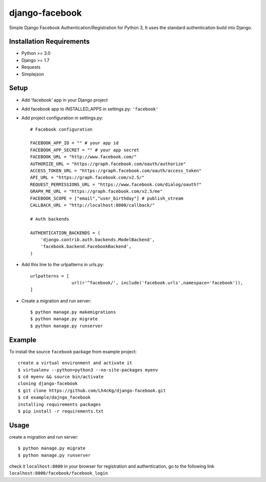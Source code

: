 ==================
 django-facebook
==================
Simple Django Facebook Authentication/Registration for Python 3, It uses the standard authentication build into Django.

Installation Requirements
--------------------------
* Python >= 3.0
* Django >= 1.7
* Requests 
* Simplejson

Setup
-----------------------------
* Add 'facebook' app in your Django project
* Add facebook app to INSTALLED_APPS in settings.py: ``'facebook'``
* Add project configuration in settings.py::

	# Facebook configuration
	
	FACEBOOK_APP_ID = "" # your app id
	FACEBOOK_APP_SECRET = "" # your app secret
	FACEBOOK_URL = "http://www.facebook.com/"	
	AUTHORIZE_URL = "https://graph.facebook.com/oauth/authorize"	
	ACCESS_TOKEN_URL = "https://graph.facebook.com/oauth/access_token"	
	API_URL = "https://graph.facebook.com/v2.5/"	
	REQUEST_PERMISSIONS_URL = "https://www.facebook.com/dialog/oauth?"	
	GRAPH_ME_URL = "https://graph.facebook.com/v2.5/me"	
	FACEBOOK_SCOPE = ["email","user_birthday"] # publish_stream	
	CALLBACK_URL = "http://localhost:8000/callback/"

	# Auth backends

	AUTHENTICATION_BACKENDS = (
	    'django.contrib.auth.backends.ModelBackend',
	    'facebook.backend.FacebookBackend',
	)
* Add this line to the urlpatterns in urls.py::
	
	urlpatterns = [
			url(r'^facebook/', include('facebook.urls',namespace='facebook')),
	]
* Create a migration and run server::
	
	$ python manage.py makemigrations
	$ python manage.py migrate
	$ python manage.py runserver
	

Example
---------------------------------
To install the source ``facebook`` package from example project::
	
	create a virtual environment and activate it	
	$ virtualenv --python=python3 --no-site-packages myenv
	$ cd myenv && source bin/activate 
	cloning django-facebook
	$ git clone https://github.com/Lh4cKg/django-facebook.git
	$ cd example/dajngo_facebook
	installing requirements packages
	$ pip install -r requirements.txt

Usage
---------------------------------
create a migration and run server::

	$ python manage.py migrate
	$ python manage.py runserver

check it ``localhost:8000`` in your browser
for registration and authentication, go to the following link ``localhost:8000/facebook/facebook_login``



